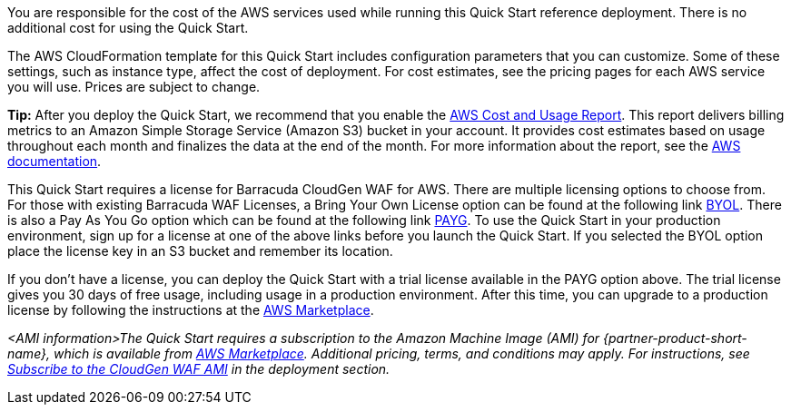 // Include details about the license and how they can sign up. If no license is required, clarify that. 

You are responsible for the cost of the AWS services used while running
this Quick Start reference deployment. There is no additional cost for
using the Quick Start.

The AWS CloudFormation template for this Quick Start includes
configuration parameters that you can customize. Some of these settings,
such as instance type, affect the cost of deployment. For cost
estimates, see the pricing pages for each AWS service you will use.
Prices are subject to change.

**Tip:** After you deploy the Quick Start, we recommend that you enable
the https://docs.aws.amazon.com/awsaccountbilling/latest/aboutv2/billing-reports-gettingstarted-turnonreports.html[AWS Cost and Usage
Report].
This report delivers billing metrics to an Amazon Simple Storage Service
(Amazon S3) bucket in your account. It provides cost estimates based on
usage throughout each month and finalizes the data at the end of the
month. For more information about the report, see the https://docs.aws.amazon.com/awsaccountbilling/latest/aboutv2/billing-reports-costusage.html[AWS
documentation].

This Quick Start requires a license for Barracuda CloudGen WAF for AWS.
There are multiple licensing options to choose from. For those with
existing Barracuda WAF Licenses, a Bring Your Own License option can be
found at the following link
https://aws.amazon.com/marketplace/pp/Barracuda-Networks-Inc-Barracuda-CloudGen-WAF-for-/B014GEC986[BYOL].
There is also a Pay As You Go option which can be found at the following
link
https://aws.amazon.com/marketplace/pp/B014GEC526?qid=1592267518468&sr=0-3&ref_=srh_res_product_title[PAYG].
To use the Quick Start in your production environment, sign up for a
license at one of the above links before you launch the Quick Start. If
you selected the BYOL option place the license key in an S3 bucket and
remember its location.

If you don't have a license, you can deploy the Quick Start with a trial
license available in the PAYG option above. The trial license gives you
30 days of free usage, including usage in a production environment.
After this time, you can upgrade to a production license by following
the instructions at the
https://aws.amazon.com/marketplace/pp/B014GEC526?qid=1588809962120&sr=0-2&ref_=srh_res_product_title[AWS Marketplace].



// Or, if the deployment uses an AMI, update this paragraph. If it doesn’t, remove the paragraph.
_<AMI information>The Quick Start requires a subscription to the Amazon Machine Image (AMI) for {partner-product-short-name}, which is available from https://aws.amazon.com/marketplace/pp/B014GEC526?qid=1588809962120&sr=0-2&ref=srh_res_product_title[AWS Marketplace]. Additional pricing, terms, and conditions may apply. For instructions, see link:#_subscribe_to_the_cloudgen_waf_ami[Subscribe to the CloudGen WAF AMI] in the deployment section._
